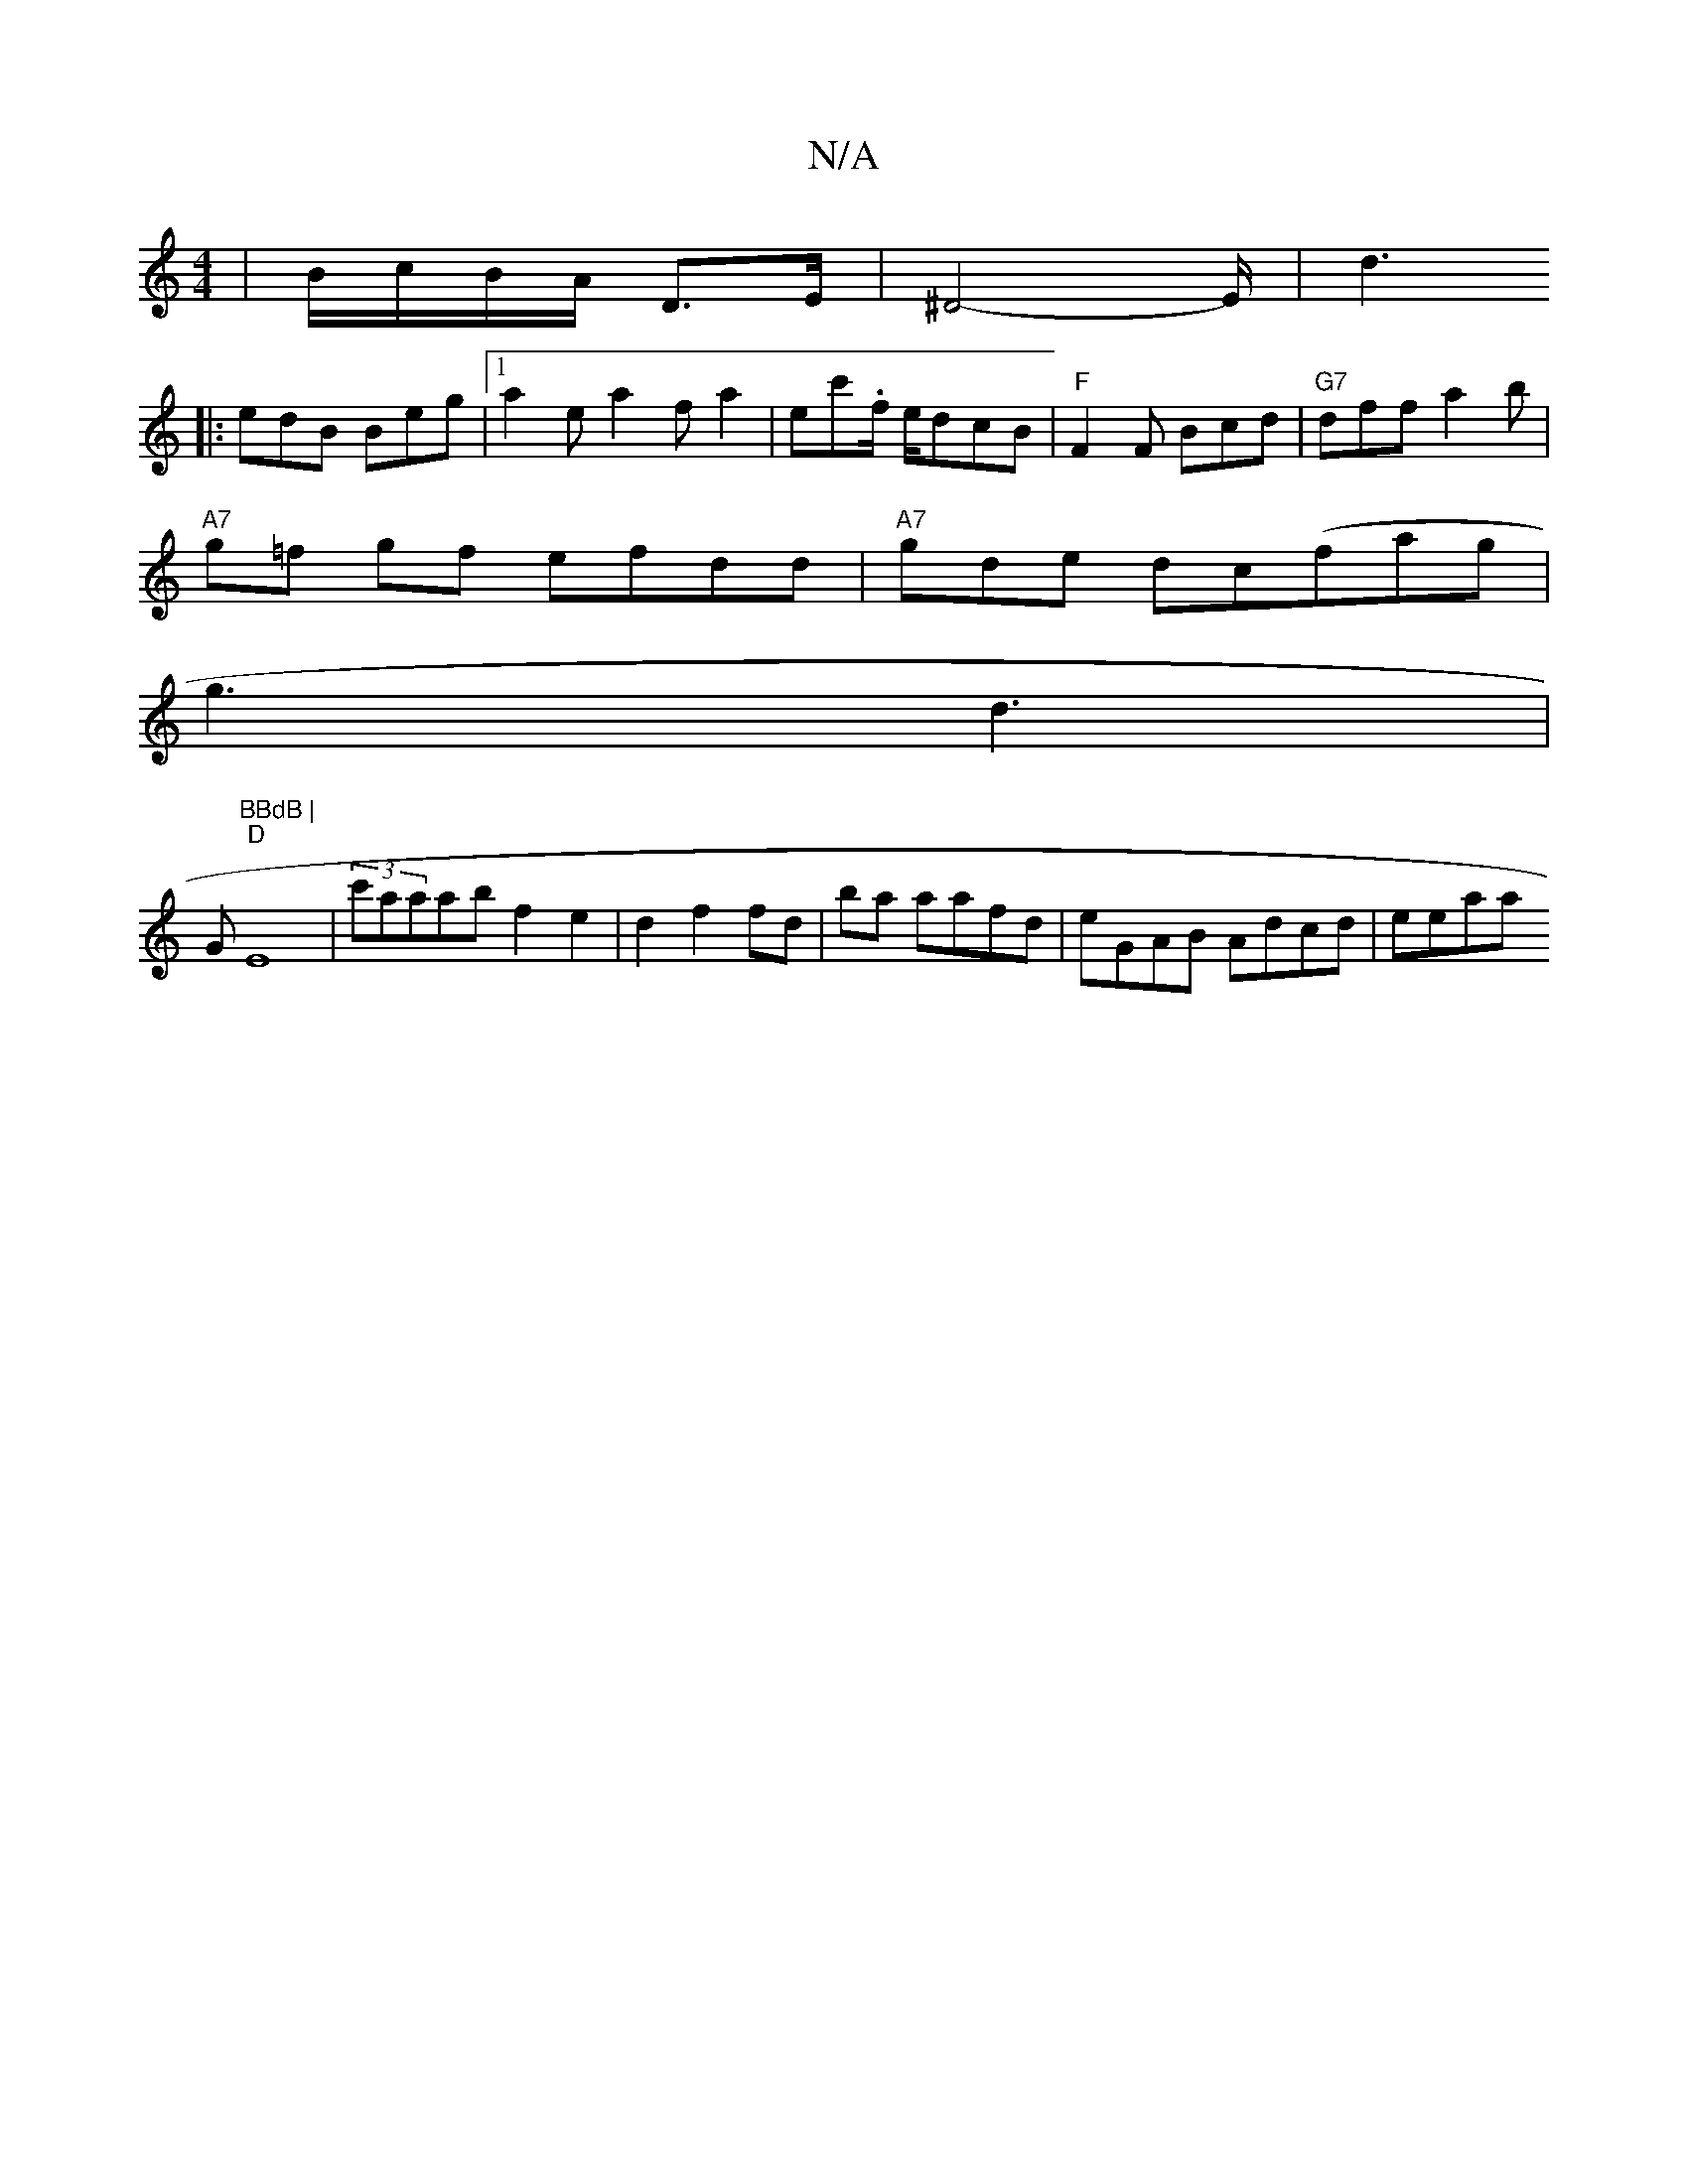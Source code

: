 X:1
T:N/A
M:4/4
R:N/A
K:Cmajor
/2|B/c/B/A/ D3/2E/2 |^D4-E/ | d3
|:edB Beg |[1 a2ea2fa2|ec'.f/ e/dcB |"F"F2F Bcd|"G7"dff a2 b|
"A7"g=f gf efdd|"A7"gde dc(fa}g|
g3 d3|
G"BBdB |
"D"E8|(3c'aaab f2e2|d2 f2 fd| ba aafd | eGAB Adcd | eeaa